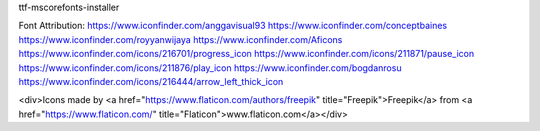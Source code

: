ttf-mscorefonts-installer


Font Attribution:
https://www.iconfinder.com/anggavisual93
https://www.iconfinder.com/conceptbaines
https://www.iconfinder.com/royyanwijaya
https://www.iconfinder.com/Aficons
https://www.iconfinder.com/icons/216701/progress_icon
https://www.iconfinder.com/icons/211871/pause_icon
https://www.iconfinder.com/icons/211876/play_icon
https://www.iconfinder.com/bogdanrosu
https://www.iconfinder.com/icons/216444/arrow_left_thick_icon


<div>Icons made by <a href="https://www.flaticon.com/authors/freepik" title="Freepik">Freepik</a> from <a href="https://www.flaticon.com/"     title="Flaticon">www.flaticon.com</a></div>
